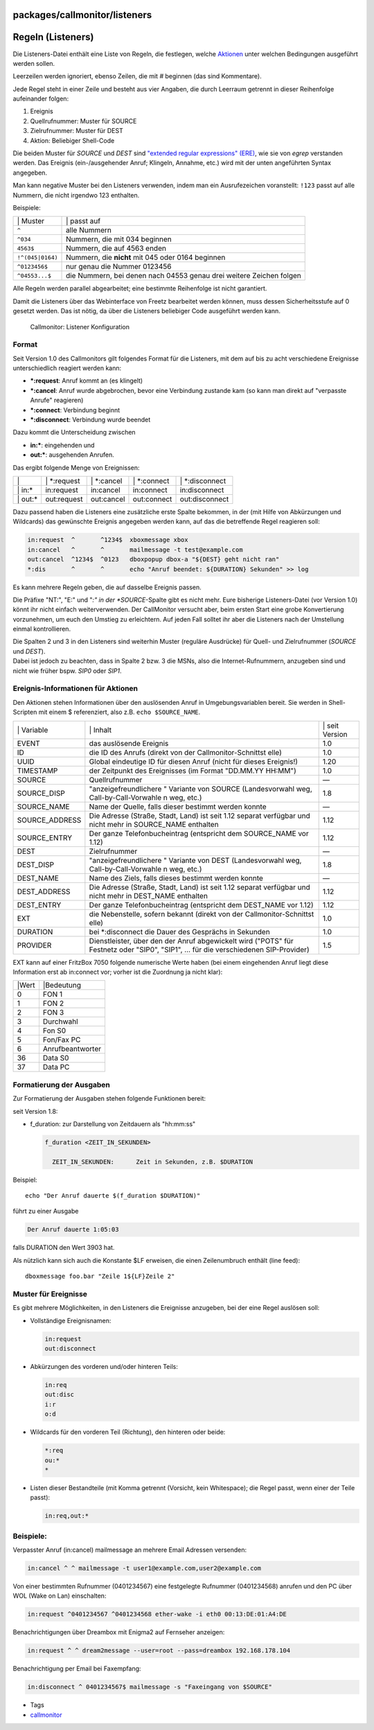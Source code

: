 packages/callmonitor/listeners
==============================
.. _RegelnListeners:

Regeln (Listeners)
==================

Die Listeners-Datei enthält eine Liste von Regeln, die festlegen, welche
`Aktionen <actions.html>`__ unter welchen Bedingungen ausgeführt werden
sollen.

Leerzeilen werden ignoriert, ebenso Zeilen, die mit *#* beginnen (das
sind Kommentare).

Jede Regel steht in einer Zeile und besteht aus vier Angaben, die durch
Leerraum getrennt in dieser Reihenfolge aufeinander folgen:

#. Ereignis
#. Quellrufnummer: Muster für SOURCE
#. Zielrufnummer: Muster für DEST
#. Aktion: Beliebiger Shell-Code

Die beiden Muster für *SOURCE* und *DEST* sind `​"extended regular
expressions"
(ERE) <http://www.selflinux.org/selflinux/html/regex.html>`__, wie sie
von *egrep* verstanden werden. Das Ereignis (ein-/ausgehender Anruf;
Klingeln, Annahme, etc.) wird mit der unten angeführten Syntax
angegeben.

Man kann negative Muster bei den Listeners verwenden, indem man ein
Ausrufezeichen voranstellt: ``!123`` passt auf alle Nummern, die nicht
irgendwo 123 enthalten.

Beispiele:

+-----------------------------------+-----------------------------------+
| \| Muster                         | \| passt auf                      |
+-----------------------------------+-----------------------------------+
| ``^``                             | alle Nummern                      |
+-----------------------------------+-----------------------------------+
| ``^034``                          | Nummern, die mit 034 beginnen     |
+-----------------------------------+-----------------------------------+
| ``4563$``                         | Nummern, die auf 4563 enden       |
+-----------------------------------+-----------------------------------+
| ``!^(045|0164)``                  | Nummern, die **nicht** mit 045    |
|                                   | oder 0164 beginnen                |
+-----------------------------------+-----------------------------------+
| ``^0123456$``                     | nur genau die Nummer 0123456      |
+-----------------------------------+-----------------------------------+
| ``^04553...$``                    | die Nummern, bei denen nach 04553 |
|                                   | genau drei weitere Zeichen folgen |
+-----------------------------------+-----------------------------------+

Alle Regeln werden parallel abgearbeitet; eine bestimmte Reihenfolge ist
nicht garantiert.

Damit die Listeners über das Webinterface von Freetz bearbeitet werden
können, muss dessen Sicherheitsstufe auf 0 gesetzt werden. Das ist
nötig, da über die Listeners beliebiger Code ausgeführt werden kann.

.. figure:: /screenshots/20.png
   :alt: Callmonitor: Listener Konfiguration

   Callmonitor: Listener Konfiguration

.. _Format:

Format
------

Seit Version 1.0 des Callmonitors gilt folgendes Format für die
Listeners, mit dem auf bis zu acht verschiedene Ereignisse
unterschiedlich reagiert werden kann:

-  **\*:request**: Anruf kommt an (es klingelt)
-  **\*:cancel**: Anruf wurde abgebrochen, bevor eine Verbindung
   zustande kam (so kann man direkt auf "verpasste Anrufe" reagieren)
-  **\*:connect**: Verbindung beginnt
-  **\*:disconnect**: Verbindung wurde beendet

Dazu kommt die Unterscheidung zwischen

-  **in:\***: eingehenden und
-  **out:\***: ausgehenden Anrufen.

Das ergibt folgende Menge von Ereignissen:

+-----------+---------------+--------------+---------------+------------------+
| \|        | \| \*:request | \| \*:cancel | \| \*:connect | \| \*:disconnect |
+-----------+---------------+--------------+---------------+------------------+
| \| in:\*  | in:request    | in:cancel    | in:connect    | in:disconnect    |
+-----------+---------------+--------------+---------------+------------------+
| \| out:\* | out:request   | out:cancel   | out:connect   | out:disconnect   |
+-----------+---------------+--------------+---------------+------------------+

Dazu passend haben die Listeners eine zusätzliche erste Spalte bekommen,
in der (mit Hilfe von Abkürzungen und Wildcards) das gewünschte Ereignis
angegeben werden kann, auf das die betreffende Regel reagieren soll:

.. code:: wiki

   in:request  ^       ^1234$  xboxmessage xbox
   in:cancel   ^       ^       mailmessage -t test@example.com
   out:cancel  ^1234$  ^0123   dboxpopup dbox-a "${DEST} geht nicht ran"
   *:dis       ^       ^       echo "Anruf beendet: ${DURATION} Sekunden" >> log

Es kann mehrere Regeln geben, die auf dasselbe Ereignis passen.

Die Präfixe "NT:", "E:" und "*:" in der *SOURCE*-Spalte gibt es nicht
mehr. Eure bisherige Listeners-Datei (vor Version 1.0) könnt ihr nicht
einfach weiterverwenden. Der CallMonitor versucht aber, beim ersten
Start eine grobe Konvertierung vorzunehmen, um euch den Umstieg zu
erleichtern. Auf jeden Fall solltet ihr aber die Listeners nach der
Umstellung einmal kontrollieren.

| Die Spalten 2 und 3 in den Listeners sind weiterhin Muster (reguläre
  Ausdrücke) für Quell- und Zielrufnummer (*SOURCE* und *DEST*).
| Dabei ist jedoch zu beachten, dass in Spalte 2 bzw. 3 die MSNs, also
  die Internet-Rufnummern, anzugeben sind und nicht wie früher bspw.
  *SIP0* oder *SIP1*.

.. _Ereignis-InformationenfürAktionen:

Ereignis-Informationen für Aktionen
-----------------------------------

Den Aktionen stehen Informationen über den auslösenden Anruf in
Umgebungsvariablen bereit. Sie werden in Shell-Scripten mit einem $
referenziert, also z.B. ``echo $SOURCE_NAME``.

+-----------------------+-----------------------+-----------------------+
| \| Variable           | \| Inhalt             | \| seit Version       |
+-----------------------+-----------------------+-----------------------+
| EVENT                 | das auslösende        | 1.0                   |
|                       | Ereignis              |                       |
+-----------------------+-----------------------+-----------------------+
| ID                    | die ID des Anrufs     | 1.0                   |
|                       | (direkt von der       |                       |
|                       | Callmonitor-Schnittst |                       |
|                       | elle)                 |                       |
+-----------------------+-----------------------+-----------------------+
| UUID                  | Global eindeutige ID  | 1.20                  |
|                       | für diesen Anruf      |                       |
|                       | (nicht für dieses     |                       |
|                       | Ereignis!)            |                       |
+-----------------------+-----------------------+-----------------------+
| TIMESTAMP             | der Zeitpunkt des     | 1.0                   |
|                       | Ereignisses (im       |                       |
|                       | Format "DD.MM.YY      |                       |
|                       | HH:MM")               |                       |
+-----------------------+-----------------------+-----------------------+
| SOURCE                | Quellrufnummer        | —                     |
+-----------------------+-----------------------+-----------------------+
| SOURCE_DISP           | "anzeigefreundlichere | 1.8                   |
|                       | "                     |                       |
|                       | Variante von SOURCE   |                       |
|                       | (Landesvorwahl weg,   |                       |
|                       | Call-by-Call-Vorwahle |                       |
|                       | n                     |                       |
|                       | weg, etc.)            |                       |
+-----------------------+-----------------------+-----------------------+
| SOURCE_NAME           | Name der Quelle,      | —                     |
|                       | falls dieser bestimmt |                       |
|                       | werden konnte         |                       |
+-----------------------+-----------------------+-----------------------+
| SOURCE_ADDRESS        | Die Adresse (Straße,  | 1.12                  |
|                       | Stadt, Land) ist seit |                       |
|                       | 1.12 separat          |                       |
|                       | verfügbar und nicht   |                       |
|                       | mehr in SOURCE_NAME   |                       |
|                       | enthalten             |                       |
+-----------------------+-----------------------+-----------------------+
| SOURCE_ENTRY          | Der ganze             | 1.12                  |
|                       | Telefonbucheintrag    |                       |
|                       | (entspricht dem       |                       |
|                       | SOURCE_NAME vor 1.12) |                       |
+-----------------------+-----------------------+-----------------------+
| DEST                  | Zielrufnummer         | —                     |
+-----------------------+-----------------------+-----------------------+
| DEST_DISP             | "anzeigefreundlichere | 1.8                   |
|                       | "                     |                       |
|                       | Variante von DEST     |                       |
|                       | (Landesvorwahl weg,   |                       |
|                       | Call-by-Call-Vorwahle |                       |
|                       | n                     |                       |
|                       | weg, etc.)            |                       |
+-----------------------+-----------------------+-----------------------+
| DEST_NAME             | Name des Ziels, falls | —                     |
|                       | dieses bestimmt       |                       |
|                       | werden konnte         |                       |
+-----------------------+-----------------------+-----------------------+
| DEST_ADDRESS          | Die Adresse (Straße,  | 1.12                  |
|                       | Stadt, Land) ist seit |                       |
|                       | 1.12 separat          |                       |
|                       | verfügbar und nicht   |                       |
|                       | mehr in DEST_NAME     |                       |
|                       | enthalten             |                       |
+-----------------------+-----------------------+-----------------------+
| DEST_ENTRY            | Der ganze             | 1.12                  |
|                       | Telefonbucheintrag    |                       |
|                       | (entspricht dem       |                       |
|                       | DEST_NAME vor 1.12)   |                       |
+-----------------------+-----------------------+-----------------------+
| EXT                   | die Nebenstelle,      | 1.0                   |
|                       | sofern bekannt        |                       |
|                       | (direkt von der       |                       |
|                       | Callmonitor-Schnittst |                       |
|                       | elle)                 |                       |
+-----------------------+-----------------------+-----------------------+
| DURATION              | bei \*:disconnect die | 1.0                   |
|                       | Dauer des Gesprächs   |                       |
|                       | in Sekunden           |                       |
+-----------------------+-----------------------+-----------------------+
| PROVIDER              | Dienstleister, über   | 1.5                   |
|                       | den der Anruf         |                       |
|                       | abgewickelt wird      |                       |
|                       | ("POTS" für Festnetz  |                       |
|                       | oder "SIP0", "SIP1",  |                       |
|                       | … für die             |                       |
|                       | verschiedenen         |                       |
|                       | SIP-Provider)         |                       |
+-----------------------+-----------------------+-----------------------+

EXT kann auf einer FritzBox 7050 folgende numerische Werte haben (bei
einem eingehenden Anruf liegt diese Information erst ab in:connect vor;
vorher ist die Zuordnung ja nicht klar):

+--------+------------------+
| \|Wert | \|Bedeutung      |
+--------+------------------+
| 0      | FON 1            |
+--------+------------------+
| 1      | FON 2            |
+--------+------------------+
| 2      | FON 3            |
+--------+------------------+
| 3      | Durchwahl        |
+--------+------------------+
| 4      | Fon S0           |
+--------+------------------+
| 5      | Fon/Fax PC       |
+--------+------------------+
| 6      | Anrufbeantworter |
+--------+------------------+
| 36     | Data S0          |
+--------+------------------+
| 37     | Data PC          |
+--------+------------------+

.. _FormatierungderAusgaben:

Formatierung der Ausgaben
-------------------------

Zur Formatierung der Ausgaben stehen folgende Funktionen bereit:

seit Version 1.8:

-  f_duration: zur Darstellung von Zeitdauern als "hh:mm:ss"

   .. code:: wiki

      f_duration <ZEIT_IN_SEKUNDEN>

        ZEIT_IN_SEKUNDEN:      Zeit in Sekunden, z.B. $DURATION

Beispiel:

::

   echo "Der Anruf dauerte $(f_duration $DURATION)"

führt zu einer Ausgabe

.. code:: wiki

   Der Anruf dauerte 1:05:03

falls DURATION den Wert 3903 hat.

Als nützlich kann sich auch die Konstante $LF erweisen, die einen
Zeilenumbruch enthält (line feed):

::

   dboxmessage foo.bar "Zeile 1${LF}Zeile 2"

.. _MusterfürEreignisse:

Muster für Ereignisse
---------------------

Es gibt mehrere Möglichkeiten, in den Listeners die Ereignisse
anzugeben, bei der eine Regel auslösen soll:

-  Vollständige Ereignisnamen:

   .. code:: wiki

      in:request
      out:disconnect

-  Abkürzungen des vorderen und/oder hinteren Teils:

   .. code:: wiki

      in:req
      out:disc
      i:r
      o:d

-  Wildcards für den vorderen Teil (Richtung), den hinteren oder beide:

   .. code:: wiki

      *:req
      ou:*
      *

-  Listen dieser Bestandteile (mit Komma getrennt (Vorsicht, kein
   Whitespace); die Regel passt, wenn einer der Teile passt):

   .. code:: wiki

      in:req,out:*

.. _Beispiele::

Beispiele:
----------

Verpasster Anruf (in:cancel) mailmessage an mehrere Email Adressen
versenden:

.. code:: wiki

   in:cancel ^ ^ mailmessage -t user1@example.com,user2@example.com

Von einer bestimmten Rufnummer (0401234567) eine festgelegte Rufnummer
(0401234568) anrufen und den PC über WOL (Wake on Lan) einschalten:

.. code:: wiki

   in:request ^0401234567 ^0401234568 ether-wake -i eth0 00:13:DE:01:A4:DE

Benachrichtigungen über Dreambox mit Enigma2 auf Fernseher anzeigen:

.. code:: wiki

   in:request ^ ^ dream2message --user=root --pass=dreambox 192.168.178.104

Benachrichtigung per Email bei Faxempfang:

.. code:: wiki

   in:disconnect ^ 0401234567$ mailmessage -s "Faxeingang von $SOURCE"

-  Tags
-  `callmonitor </tags/callmonitor>`__
